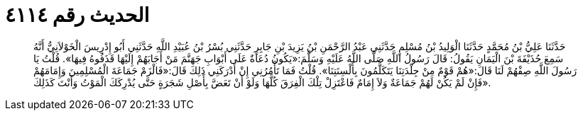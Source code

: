 
= الحديث رقم ٤١١٤

[quote.hadith]
حَدَّثَنَا عَلِيُّ بْنُ مُحَمَّدٍ حَدَّثَنَا الْوَلِيدُ بْنُ مُسْلِمٍ حَدَّثَنِي عَبْدُ الرَّحْمَنِ بْنُ يَزِيدَ بْنِ جَابِرٍ حَدَّثَنِي بُسْرُ بْنُ عُبَيْدِ اللَّهِ حَدَّثَنِي أَبُو إِدْرِيسَ الْخَوْلاَنِيُّ أَنَّهُ سَمِعَ حُذَيْفَةَ بْنَ الْيَمَانِ يَقُولُ: قَالَ رَسُولُ اللَّهِ صَلَّى اللَّهُ عَلَيْهِ وَسَلَّمَ:«يَكُونُ دُعَاةٌ عَلَى أَبْوَابِ جَهَنَّمَ مَنْ أَجَابَهُمْ إِلَيْهَا قَذَفُوهُ فِيهَا». قُلْتُ يَا رَسُولَ اللَّهِ صِفْهُمْ لَنَا قَالَ:«هُمْ قَوْمٌ مِنْ جِلْدَتِنَا يَتَكَلَّمُونَ بِأَلْسِنَتِنَا». قُلْتُ فَمَا تَأْمُرُنِي إِنْ أَدْرَكَنِي ذَلِكَ قَالَ:«فَالْزَمْ جَمَاعَةَ الْمُسْلِمِينَ وَإِمَامَهُمْ فَإِنْ لَمْ يَكُنْ لَهُمْ جَمَاعَةٌ وَلاَ إِمَامٌ فَاعْتَزِلْ تِلْكَ الْفِرَقَ كُلَّهَا وَلَوْ أَنْ تَعَضَّ بِأَصْلِ شَجَرَةٍ حَتَّى يُدْرِكَكَ الْمَوْتُ وَأَنْتَ كَذَلِكَ».